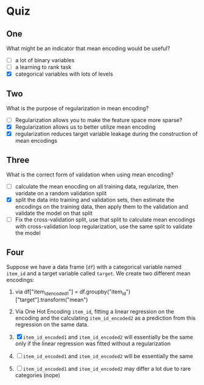 #+BEGIN_COMMENT
.. title: Mean Encoding Quiz
.. slug: mean-encoding-quiz
.. date: 2018-09-28 16:16:59 UTC-07:00
.. tags: quiz encoding
.. category: quiz
.. status: private
.. link: 
.. description: Quiz for the Mean Encodings lectures.
.. type: text
#+END_COMMENT

* Quiz
** One
   What might be an indicator that mean encoding would be useful?
   - [ ] a lot of binary variables
   - [ ] a learning to rank task
   - [X] categorical variables with lots of levels
** Two
   What is the purpose of regularization in mean encoding?
   - [ ] Regularization allows you to make the feature space more sparse?
   - [X] Regularization allows us to better utilize mean encoding
   - [X] regularization reduces target variable leakage during the construction of mean encodings
** Three
   What is the correct form of validation when using mean encoding?
    - [ ] calculate the mean enocding on all training data, regularize, then varidate on a random validation split
    - [X] split the data into training and validation sets, then estimate the encodings on the training data, then apply them to the validation and validate the model on that split
    - [ ] Fix the cross-validation split, use that split to calculate mean encodings with cross-validation loop regularization, use the same split to validate the model
** Four
   Suppose we have a data frame (=df=) with a categorical variable named =item_id= and a target variable called =target=.
   We create two different mean encodings:

   1. via df["item_id_encoded1"] = df.groupby("item_id")["target"].transform("mean")
   2. Via One Hot Encoding =item_id=, fitting a linear regression on the encoding and the calculating =item_id_encoded2= as a prediction from this regression on the same data.

   3. [X] =item_id_encoded1= and =item_id_encoded2= will essentially be the same only if the linear regression was fitted without a regularization
   4. [ ] =item_id_encoded1= and =item_id_encoded2= will be essentially the same
   5. [ ] =item_id_encoded1= and =item_id_encoded2= may differ a lot due to rare categories (nope)
